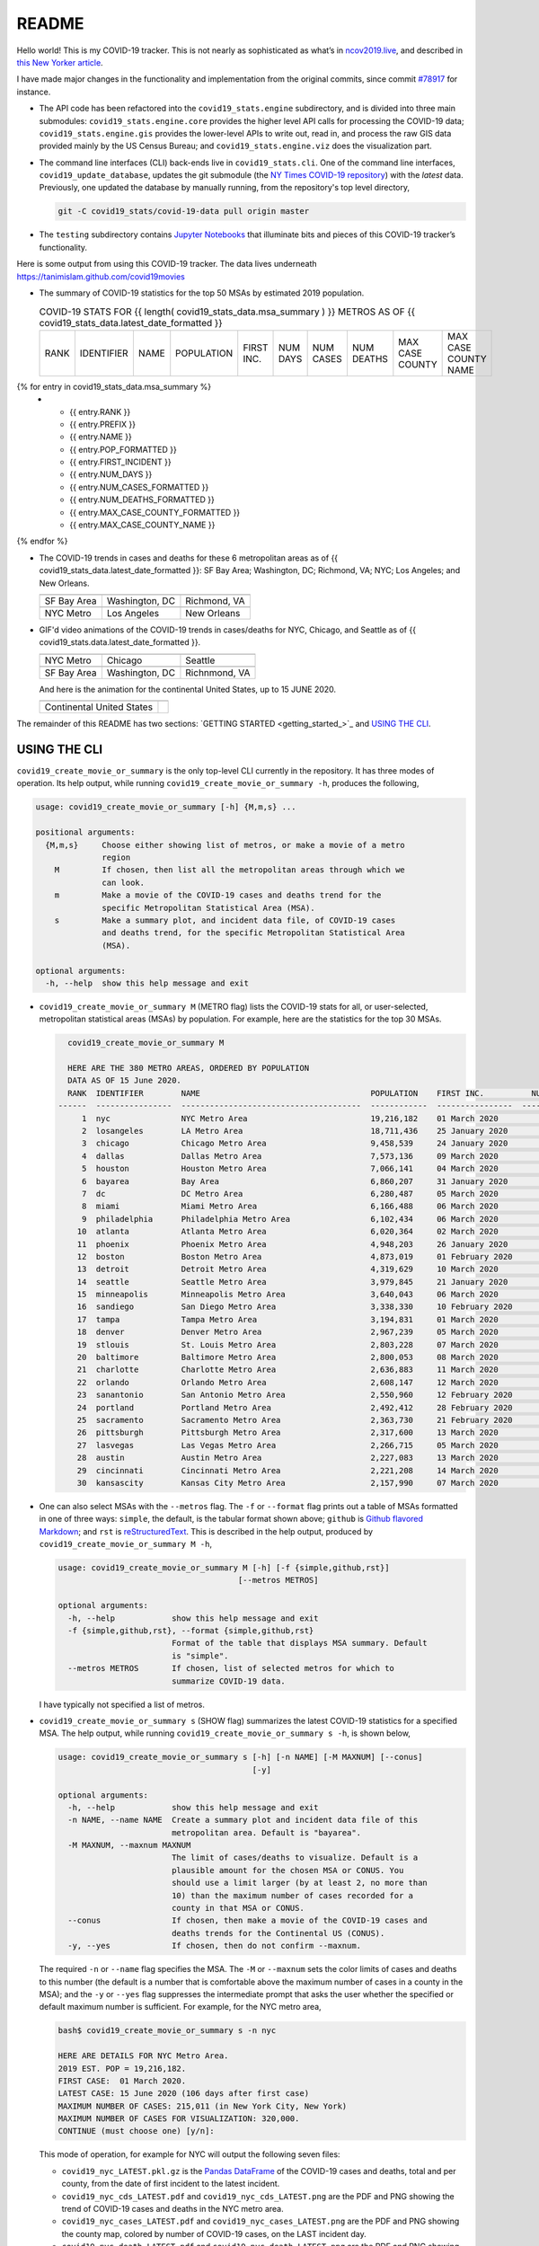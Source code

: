 README
======

Hello world! This is my COVID-19 tracker. This is not nearly as sophisticated as what’s in `ncov2019.live`_, and described in `this New Yorker article`_.

I have made major changes in the functionality and implementation from the original commits, since commit `#78917`_ for instance.

* The API code has been refactored into the ``covid19_stats.engine`` subdirectory, and is divided into three main submodules: ``covid19_stats.engine.core`` provides the higher level API calls for processing the COVID-19 data; ``covid19_stats.engine.gis`` provides the lower-level APIs to write out, read in, and process the raw GIS data provided mainly by the US Census Bureau; and ``covid19_stats.engine.viz`` does the visualization part.

* The command line interfaces (CLI) back-ends live in ``covid19_stats.cli``. One of the command line interfaces, ``covid19_update_database``, updates the git submodule (the `NY Times COVID-19 repository`_) with the *latest* data. Previously, one updated the database by manually running, from the repository's top level directory,

  .. code-block:: console

     git -C covid19_stats/covid-19-data pull origin master
  
* The ``testing`` subdirectory contains `Jupyter Notebooks`_ that illuminate bits and pieces of this COVID-19 tracker’s functionality.

Here is some output from using this COVID-19 tracker. The data lives underneath `https://tanimislam.github.com/covid19movies <https://tanimislam.github.com/covid19movies>`_

* The summary of COVID-19 statistics for the top 50 MSAs by estimated 2019 population.
  
  .. list-table:: COVID-19 STATS FOR {{ length( covid19_stats_data.msa_summary ) }} METROS AS OF {{ covid19_stats_data.latest_date_formatted }}
     :widths: auto

     * - RANK
       - IDENTIFIER
       - NAME
       - POPULATION
       - FIRST INC.
       - NUM DAYS
       - NUM CASES
       - NUM DEATHS
       - MAX CASE COUNTY
       - MAX CASE COUNTY NAME
{% for entry in covid19_stats_data.msa_summary %}
     * - {{ entry.RANK }}
       - {{ entry.PREFIX }}
       - {{ entry.NAME }}
       - {{ entry.POP_FORMATTED }}
       - {{ entry.FIRST_INCIDENT }}
       - {{ entry.NUM_DAYS }}
       - {{ entry.NUM_CASES_FORMATTED }}
       - {{ entry.NUM_DEATHS_FORMATTED }}
       - {{ entry.MAX_CASE_COUNTY_FORMATTED }}
       - {{ entry.MAX_CASE_COUNTY_NAME }}
{% endfor %}

.. _png_figures:
	 
* The COVID-19 trends in cases and deaths for these 6 metropolitan areas as of {{ covid19_stats_data.latest_date_formatted }}: SF Bay Area; Washington, DC; Richmond, VA; NYC; Los Angeles; and New Orleans.

  .. list-table::
     :widths: auto

     * - |cds_bayarea|
       - |cds_dc|
       - |cds_richmond|
     * - SF Bay Area
       - Washington, DC
       - Richmond, VA
     * - |cds_nyc|
       - |cds_losangeles|
       - |cds_neworleans|
     * - NYC Metro
       - Los Angeles
       - New Orleans

.. _gif_animations:
  
* GIF'd video animations of the COVID-19 trends in cases/deaths for NYC, Chicago, and Seattle as of {{ covid19_stats.data.latest_date_formatted }}.	  

  .. list-table::
     :widths: auto

     * - |anim_gif_nyc|
       - |anim_gif_chicago|
       - |anim_gif_seattle|
     * - NYC Metro
       - Chicago
       - Seattle
     * - |anim_gif_bayarea|
       - |anim_gif_dc|
       - |anim_gif_richmond|
     * - SF Bay Area
       - Washington, DC
       - Richnmond, VA

  And here is the animation for the continental United States, up to 15 JUNE 2020.

  ===========================  ==
  |anim_gif_conus|               
  Continental United States
  ===========================  ==    

The remainder of this README has two sections: `GETTING STARTED <getting_started_>`_ and `USING THE CLI <using_the_cli_>`_.

.. _using_the_cli:

USING THE CLI
---------------

``covid19_create_movie_or_summary`` is the only top-level CLI currently in the repository. It has three modes of operation. Its help output, while running ``covid19_create_movie_or_summary -h``, produces the following,

.. code:: bash

   usage: covid19_create_movie_or_summary [-h] {M,m,s} ...

   positional arguments:
     {M,m,s}     Choose either showing list of metros, or make a movie of a metro
                 region
       M         If chosen, then list all the metropolitan areas through which we
                 can look.
       m         Make a movie of the COVID-19 cases and deaths trend for the
                 specific Metropolitan Statistical Area (MSA).
       s         Make a summary plot, and incident data file, of COVID-19 cases
                 and deaths trend, for the specific Metropolitan Statistical Area
                 (MSA).

   optional arguments:
     -h, --help  show this help message and exit

* ``covid19_create_movie_or_summary M`` (METRO flag) lists the COVID-19 stats for all, or user-selected, metropolitan statistical areas (MSAs) by population. For example, here are the statistics for the top 30 MSAs.

  .. code-block:: console

       covid19_create_movie_or_summary M

       HERE ARE THE 380 METRO AREAS, ORDERED BY POPULATION
       DATA AS OF 15 June 2020.
       RANK  IDENTIFIER        NAME                                    POPULATION    FIRST INC.          NUM DAYS  NUM CASES    NUM DEATHS    MAX CASE COUNTY    MAX CASE COUNTY NAME
     ------  ----------------  --------------------------------------  ------------  ----------------  ----------  -----------  ------------  -----------------  ------------------------------------
	  1  nyc               NYC Metro Area                          19,216,182    01 March 2020            106  483,453      39,029        215,011            New York City, New York
	  2  losangeles        LA Metro Area                           18,711,436    25 January 2020          142  102,983      3,801         73,791             Los Angeles County, California
	  3  chicago           Chicago Metro Area                      9,458,539     24 January 2020          143  125,857      6,001         85,184             Cook County, Illinois
	  4  dallas            Dallas Metro Area                       7,573,136     09 March 2020             98  27,201       606           14,537             Dallas County, Texas
	  5  houston           Houston Metro Area                      7,066,141     04 March 2020            103  23,848       427           17,282             Harris County, Texas
	  6  bayarea           Bay Area                                6,860,207     31 January 2020          136  16,178       474           4,394              Alameda County, California
	  7  dc                DC Metro Area                           6,280,487     05 March 2020            102  78,449       2,933         17,920             Prince George's County, Maryland
	  8  miami             Miami Metro Area                        6,166,488     06 March 2020            101  40,295       1,613         22,196             Miami-Dade County, Florida
	  9  philadelphia      Philadelphia Metro Area                 6,102,434     06 March 2020            101  68,012       5,026         24,475             Philadelphia County, Pennsylvania
	 10  atlanta           Atlanta Metro Area                      6,020,364     02 March 2020            105  28,075       1,255         5,308              Gwinnett County, Georgia
	 11  phoenix           Phoenix Metro Area                      4,948,203     26 January 2020          141  20,940       601           19,372             Maricopa County, Arizona
	 12  boston            Boston Metro Area                       4,873,019     01 February 2020         135  77,267       5,373         23,227             Middlesex County, Massachusetts
	 13  detroit           Detroit Metro Area                      4,319,629     10 March 2020             97  42,039       4,746         21,816             Wayne County, Michigan
	 14  seattle           Seattle Metro Area                      3,979,845     21 January 2020          146  14,829       838           8,799              King County, Washington
	 15  minneapolis       Minneapolis Metro Area                  3,640,043     06 March 2020            101  20,392       1,124         10,281             Hennepin County, Minnesota
	 16  sandiego          San Diego Metro Area                    3,338,330     10 February 2020         126  9,673        320           9,673              San Diego County, California
	 17  tampa             Tampa Metro Area                        3,194,831     01 March 2020            106  6,899        221           3,826              Hillsborough County, Florida
	 18  denver            Denver Metro Area                       2,967,239     05 March 2020            102  18,591       1,121         6,376              Denver County, Colorado
	 19  stlouis           St. Louis Metro Area                    2,803,228     07 March 2020            100  12,264       975           5,604              St. Louis County, Missouri
	 20  baltimore         Baltimore Metro Area                    2,800,053     08 March 2020             99  23,162       1,169         7,220              Baltimore County, Maryland
	 21  charlotte         Charlotte Metro Area                    2,636,883     11 March 2020             96  11,902       248           7,321              Mecklenburg County, North Carolina
	 22  orlando           Orlando Metro Area                      2,608,147     12 March 2020             95  5,401        95            3,281              Orange County, Florida
	 23  sanantonio        San Antonio Metro Area                  2,550,960     12 February 2020         124  5,169        105           4,449              Bexar County, Texas
	 24  portland          Portland Metro Area                     2,492,412     28 February 2020         108  3,707        142           1,559              Multnomah County, Oregon
	 25  sacramento        Sacramento Metro Area                   2,363,730     21 February 2020         115  2,555        96            1,793              Sacramento County, California
	 26  pittsburgh        Pittsburgh Metro Area                   2,317,600     13 March 2020             94  3,765        316           2,086              Allegheny County, Pennsylvania
	 27  lasvegas          Las Vegas Metro Area                    2,266,715     05 March 2020            102  8,815        379           8,815              Clark County, Nevada
	 28  austin            Austin Metro Area                       2,227,083     13 March 2020             94  7,004        145           4,664              Travis County, Texas
	 29  cincinnati        Cincinnati Metro Area                   2,221,208     14 March 2020             93  7,070        353           3,250              Hamilton County, Ohio
	 30  kansascity        Kansas City Metro Area                  2,157,990     07 March 2020            100  5,518        197           1,750              Wyandotte County, Kansas

* One can also select MSAs with the ``--metros`` flag. The ``-f`` or ``--format`` flag prints out a table of MSAs formatted in one of three ways: ``simple``, the default, is the tabular format shown above; ``github`` is `Github flavored Markdown`_; and ``rst`` is reStructuredText_. This is described in the help output, produced by ``covid19_create_movie_or_summary M -h``,

  .. code-block:: console

     usage: covid19_create_movie_or_summary M [-h] [-f {simple,github,rst}]
					   [--metros METROS]

     optional arguments:
       -h, --help            show this help message and exit
       -f {simple,github,rst}, --format {simple,github,rst}
			     Format of the table that displays MSA summary. Default
			     is "simple".
       --metros METROS       If chosen, list of selected metros for which to
			     summarize COVID-19 data.

  I have typically not specified a list of metros.

.. _show_mode:
  
* ``covid19_create_movie_or_summary s`` (SHOW flag) summarizes the latest COVID-19 statistics for a specified MSA. The help output, while running ``covid19_create_movie_or_summary s -h``, is shown below,
  
  .. code-block:: console

     usage: covid19_create_movie_or_summary s [-h] [-n NAME] [-M MAXNUM] [--conus]
					      [-y]

     optional arguments:
       -h, --help            show this help message and exit
       -n NAME, --name NAME  Create a summary plot and incident data file of this
			     metropolitan area. Default is "bayarea".
       -M MAXNUM, --maxnum MAXNUM
			     The limit of cases/deaths to visualize. Default is a
			     plausible amount for the chosen MSA or CONUS. You
			     should use a limit larger (by at least 2, no more than
			     10) than the maximum number of cases recorded for a
			     county in that MSA or CONUS.
       --conus               If chosen, then make a movie of the COVID-19 cases and
			     deaths trends for the Continental US (CONUS).
       -y, --yes             If chosen, then do not confirm --maxnum.

  The required ``-n`` or ``--name`` flag specifies the MSA. The ``-M`` or ``--maxnum`` sets the color limits of cases and deaths to this number (the default is a number that is comfortable above the maximum number of cases in a county in the MSA); and the ``-y`` or ``--yes`` flag suppresses the intermediate prompt that asks the user whether the specified or default maximum number is sufficient. For example, for the NYC metro area,

  .. code-block:: console

     bash$ covid19_create_movie_or_summary s -n nyc
  
     HERE ARE DETAILS FOR NYC Metro Area.
     2019 EST. POP = 19,216,182.
     FIRST CASE:  01 March 2020.
     LATEST CASE: 15 June 2020 (106 days after first case)
     MAXIMUM NUMBER OF CASES: 215,011 (in New York City, New York)
     MAXIMUM NUMBER OF CASES FOR VISUALIZATION: 320,000.
     CONTINUE (must choose one) [y/n]:

  This mode of operation, for example for NYC will output the following seven files:

  - ``covid19_nyc_LATEST.pkl.gz`` is the `Pandas DataFrame`_  of the COVID-19 cases and deaths, total and per county, from the date of first incident to the latest incident.

  - ``covid19_nyc_cds_LATEST.pdf`` and ``covid19_nyc_cds_LATEST.png`` are the PDF and PNG showing the trend of COVID-19 cases and deaths in the NYC metro area.

  - ``covid19_nyc_cases_LATEST.pdf`` and ``covid19_nyc_cases_LATEST.png`` are the PDF and PNG showing the county map, colored by number of COVID-19 cases, on the LAST incident day.

  - ``covid19_nyc_death_LATEST.pdf`` and ``covid19_nyc_death_LATEST.png`` are the PDF and PNG showing the county map, colored by number of COVID-19 deaths, on the LAST incident day.

* ``covid19_create_movie_or_summary m`` (MOVIE flag) creates an MP4_ movie of COVID-19 cases and deaths for the MSA you specify (see the `high quality GIF animations <gif_animations_>`_ of these MP4 movies). The help output, while running ``covid19_create_movie_or_summary m -h``, is shown below,

  .. code-block:: console

     usage: covid19_create_movie_or_summary m [-h] [-n NAME] [-M MAXNUM] [--conus]
					      [-y]

     optional arguments:
       -h, --help            show this help message and exit
       -n NAME, --name NAME  Make a movie of this metropolitan area. Default is
			     "bayarea"
       -M MAXNUM, --maxnum MAXNUM
			     The limit of cases/deaths to visualize. Default is a
			     plausible amount for the chosen MSA or CONUS. You
			     should use a limit larger (by at least 2, no more than
			     10) than the maximum number of cases recorded for a
			     county in that MSA or CONUS.
       --conus               If chosen, then make a movie of the COVID-19 cases and
			     deaths trends for the Continental US (CONUS).
       -y, --yes             If chosen, then do not confirm --maxnum.

  The meaning of the ``-M`` and ``-y`` flags are the same as in `SHOW mode <show_mode_>`_.

.. _`NY Times COVID-19 repository`: https://github.com/nytimes/covid-19-data
.. _`ncov2019.live`: https://ncov2019.live
.. _`this New Yorker article`: https://www.newyorker.com/magazine/2020/03/30/the-high-schooler-who-became-a-covid-19-watchdog
.. _`#78917`: https://github.com/tanimislam/covid19_stats/commit/78917dd20c43bd65320cf51958fa481febef4338
.. _`Jupyter Notebooks`: https://jupyter.org
.. _Basemap: https://matplotlib.org/basemap
.. _`Github flavored Markdown`: https://github.github.com/gfm
.. _reStructuredText: https://docutils.sourceforge.io/rst.html
.. _`Pandas DataFrame`: https://pandas.pydata.org/pandas-docs/stable/reference/api/pandas.DataFrame.htm
.. _MP4: https://en.wikipedia.org/wiki/MPEG-4_Part_14


.. STATIC IMAGES

.. |cds_bayarea| image:: https://tanimislam.github.io/covid19movies/covid19_bayarea_cds_LATEST.png
   :width: 100%
   :align: middle

.. |cds_dc| image:: https://tanimislam.github.io/covid19movies/covid19_dc_cds_LATEST.png
   :width: 100%
   :align: middle

.. |cds_richmond| image:: https://tanimislam.github.io/covid19movies/covid19_richmond_cds_LATEST.png
   :width: 100%
   :align: middle

.. |cds_nyc| image:: https://tanimislam.github.io/covid19movies/covid19_nyc_cds_LATEST.png
   :width: 100%
   :align: middle

.. |cds_losangeles| image:: https://tanimislam.github.io/covid19movies/covid19_losangeles_cds_LATEST.png
   :width: 100%
   :align: middle

.. |cds_neworleans| image:: https://tanimislam.github.io/covid19movies/covid19_neworleans_cds_LATEST.png
   :width: 100%
   :align: middle
	   
.. GIF ANIMATIONS MSA

.. |anim_gif_nyc| image:: https://tanimislam.github.io/covid19movies/covid19_nyc_LATEST.gif
   :width: 100%
   :align: middle

.. |anim_gif_chicago| image:: https://tanimislam.github.io/covid19movies/covid19_chicago_LATEST.gif
   :width: 100%
   :align: middle

.. |anim_gif_seattle| image:: https://tanimislam.github.io/covid19movies/covid19_seattle_LATEST.gif
   :width: 100%
   :align: middle

.. |anim_gif_bayarea| image:: https://tanimislam.github.io/covid19movies/covid19_bayarea_LATEST.gif
   :width: 100%
   :align: middle

.. |anim_gif_dc| image:: https://tanimislam.github.io/covid19movies/covid19_dc_LATEST.gif
   :width: 100%
   :align: middle

.. |anim_gif_richmond| image:: https://tanimislam.github.io/covid19movies/covid19_richmond_LATEST.gif
   :width: 100%
   :align: middle	   

.. GIF ANIMATIONS CONUS

.. |anim_gif_conus| image:: https://tanimislam.github.io/covid19movies/covid19_conus_LATEST.gif
   :width: 100%
   :align: middle

